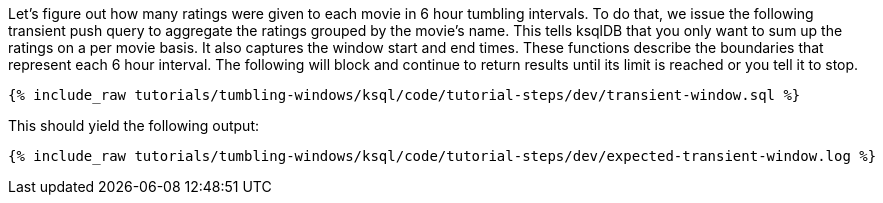 Let's figure out how many ratings were given to each movie in 6 hour tumbling intervals. To do that, we issue the following transient push query to aggregate the ratings grouped by the movie's name. This tells ksqlDB that you only want to sum up the ratings on a per movie basis. It also captures the window start and end times. These functions describe the boundaries that represent each 6 hour interval. The following will block and continue to return results until its limit is reached or you tell it to stop.

+++++
<pre class="snippet"><code class="sql">{% include_raw tutorials/tumbling-windows/ksql/code/tutorial-steps/dev/transient-window.sql %}</code></pre>
+++++

This should yield the following output:

+++++
<pre class="snippet"><code class="shell">{% include_raw tutorials/tumbling-windows/ksql/code/tutorial-steps/dev/expected-transient-window.log %}</code></pre>
+++++
